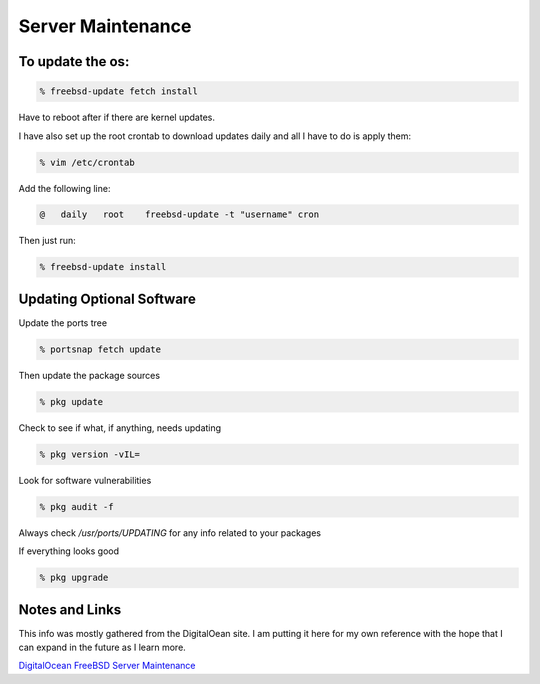 Server Maintenance
*******************


To update the os:
=================

.. code-block:: none

    % freebsd-update fetch install

Have to reboot after if there are kernel updates.

I have also set up the root crontab to download updates daily and all I have to do is apply them:

.. code-block:: none

    % vim /etc/crontab

Add the following line:

.. code-block:: none

    @   daily   root    freebsd-update -t "username" cron

Then just run:

.. code-block:: none

    % freebsd-update install

Updating Optional Software
==========================

Update the ports tree

.. code-block:: none

    % portsnap fetch update

Then update the package sources

.. code-block:: none

    % pkg update

Check to see if what, if anything, needs updating

.. code-block:: none

    % pkg version -vIL=

Look for software vulnerabilities

.. code-block:: none

    % pkg audit -f

Always check */usr/ports/UPDATING* for any info related to your packages

If everything looks good

.. code-block:: none

    % pkg upgrade



Notes and Links
================

This info was mostly gathered from the DigitalOean site. I am putting it here for my own reference with the hope that I can expand in the future as I learn more.

`DigitalOcean FreeBSD Server Maintenance <https://www.digitalocean.com/community/tutorials/an-introduction-to-basic-freebsd-maintenance>`_


